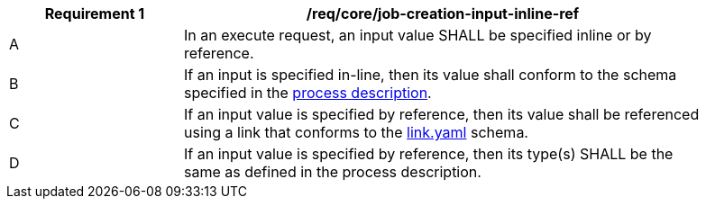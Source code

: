 [[req_core_job-creation-input-inline-ref]]
[width="90%",cols="2,6a"]
|===
|*Requirement {counter:req-id}* |/req/core/job-creation-input-inline-ref +

^|A |In an execute request, an input value SHALL be specified inline or by reference.
^|B |If an input is specified in-line, then its value shall conform to the schema specified in the <<sc_process_description,process description>>.
^|C |If an input value is specified by reference, then its value shall be referenced using a link that conforms to the https://raw.githubusercontent.com/opengeospatial/ogcapi-processes/master/core/openapi/schemas/link.yaml[link.yaml] schema.
^|D |If an input value is specified by reference, then its type(s) SHALL be the same as defined in the process description.
|===
